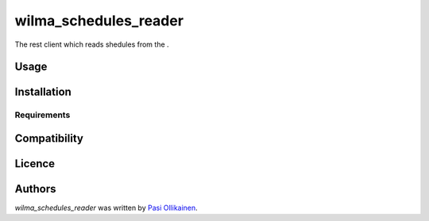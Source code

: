 wilma_schedules_reader
======================

.. image:: https://img.shields.io/pypi/v/wilma_schedules_reader.svg
    :target: https://pypi.python.org/pypi/wilma_schedules_reader
    :alt: Latest PyPI version

The rest client which reads shedules from the .

Usage
-----

Installation
------------

Requirements
^^^^^^^^^^^^

Compatibility
-------------

Licence
-------

Authors
-------

`wilma_schedules_reader` was written by `Pasi Ollikainen <pasi.ollikainen@outlook.com>`_.